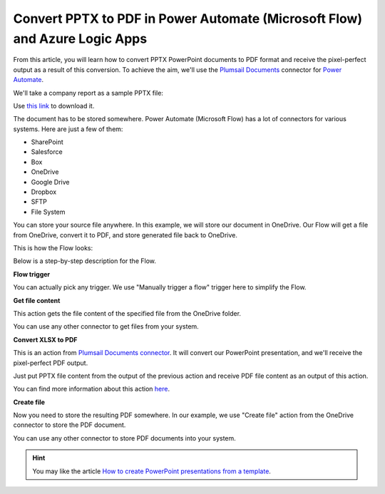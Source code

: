 Convert PPTX to PDF in Power Automate (Microsoft Flow) and Azure Logic Apps
===========================================================================

From this article, you will learn how to convert PPTX PowerPoint documents to PDF format and receive the pixel-perfect output as a result of this conversion. To achieve the aim, we'll use the `Plumsail Documents <https://plumsail.com/documents>`_ connector for `Power Automate <https://flow.microsoft.com>`_.

We'll take a company report as a sample PPTX file:

.. image:: ../../../_static/img/flow/how-tos/pptx-sample.png
   :alt: PowerPoint presentation sample

Use `this link <../../../_static/files/document-generation/demos/pptx-report-result.pptx>`_ to download it.

The document has to be stored somewhere. Power Automate (Microsoft Flow) has a lot of connectors for various systems. Here are just a few of them:

- SharePoint
- Salesforce
- Box
- OneDrive
- Google Drive
- Dropbox
- SFTP
- File System

You can store your source file anywhere. In this example, we will store our document in OneDrive. Our Flow will get a file from OneDrive, convert it to PDF, and store generated file back to OneDrive. 

This is how the Flow looks:

.. image:: ../../../_static/img/flow/how-tos/convert-pptx-to-pdf-flow.png
   :alt: pixel perfect PowerPoint to PDF conversion flow

Below is a step-by-step description for the Flow.

**Flow trigger**

You can actually pick any trigger. We use "Manually trigger a flow" trigger here to simplify the Flow.

**Get file content**

This action gets the file content of the specified file from the OneDrive folder.

You can use any other connector to get files from your system.

**Convert XLSX to PDF**

This is an action from `Plumsail Documents connector <https://emea.flow.microsoft.com/en-us/connectors/shared_plumsail/plumsail-documents/>`_. It will convert our PowerPoint presentation, and we'll receive the pixel-perfect PDF output. 

Just put PPTX file content from the output of the previous action and receive PDF file content as an output of this action.

You can find more information about this action `here <../../actions/document-processing.html#convert-pptx-to-pdf>`_.

**Create file**

Now you need to store the resulting PDF somewhere. In our example, we use "Create file" action from the OneDrive connector to store the PDF document. 

.. image:: ../../../_static/img/flow/how-tos/pptx-generated-pdf-onedrive.png
   :alt: resulting pixel perfect PDF in OneDrive folder

You can use any other connector to store PDF documents into your system.

.. hint:: You may like the article `How to create PowerPoint presentations from a template <../../../user-guide/processes/examples/create-pptx-from-template-processes.html>`_.